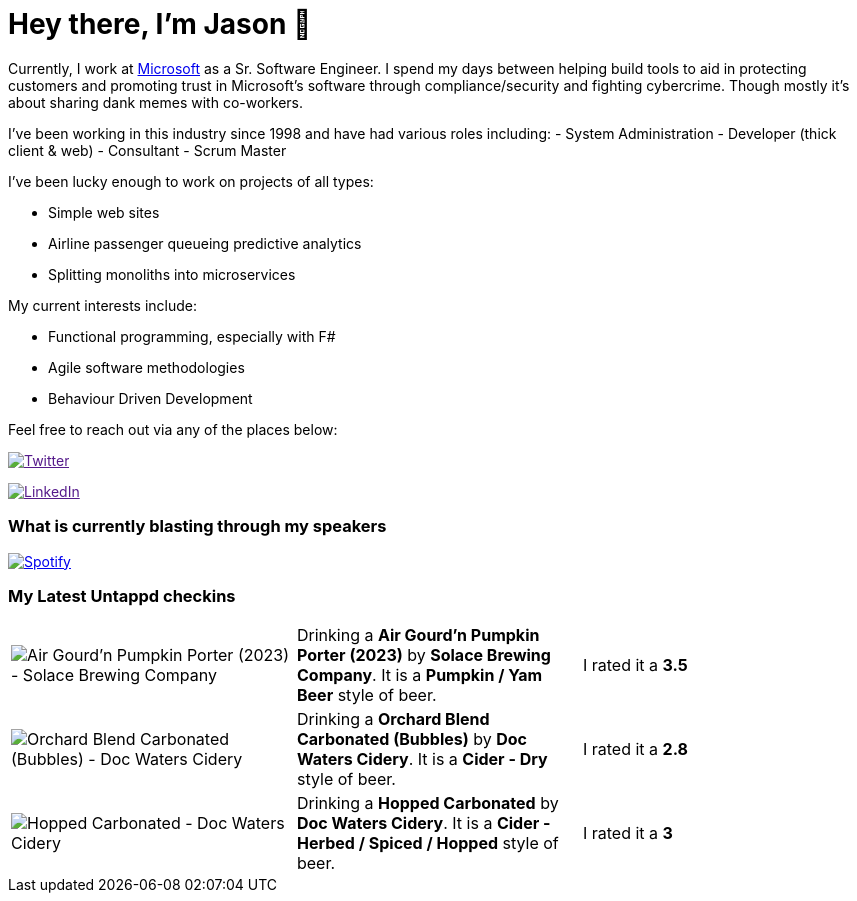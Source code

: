 ﻿# Hey there, I'm Jason 👋

Currently, I work at https://microsoft.com[Microsoft] as a Sr. Software Engineer. I spend my days between helping build tools to aid in protecting customers and promoting trust in Microsoft's software through compliance/security and fighting cybercrime. Though mostly it's about sharing dank memes with co-workers. 

I've been working in this industry since 1998 and have had various roles including: 
- System Administration
- Developer (thick client & web)
- Consultant
- Scrum Master

I've been lucky enough to work on projects of all types:

- Simple web sites
- Airline passenger queueing predictive analytics
- Splitting monoliths into microservices

My current interests include:

- Functional programming, especially with F#
- Agile software methodologies
- Behaviour Driven Development

Feel free to reach out via any of the places below:

image:https://img.shields.io/twitter/follow/jtucker?style=flat-square&color=blue["Twitter",link="https://twitter.com/jtucker]

image:https://img.shields.io/badge/LinkedIn-Let's%20Connect-blue["LinkedIn",link="https://linkedin.com/in/jatucke]

### What is currently blasting through my speakers

image:https://spotify-github-profile.vercel.app/api/view?uid=soulposition&cover_image=true&theme=novatorem&bar_color=c43c3c&bar_color_cover=true["Spotify",link="https://github.com/kittinan/spotify-github-profile"]

### My Latest Untappd checkins

|====
// untappd beer
| image:https://via.placeholder.com/200?text=Missing+Beer+Image[Air Gourd'n Pumpkin Porter (2023) - Solace Brewing Company] | Drinking a *Air Gourd'n Pumpkin Porter (2023)* by *Solace Brewing Company*. It is a *Pumpkin / Yam Beer* style of beer. | I rated it a *3.5*
| image:https://assets.untappd.com/photos/2023_10_28/47553a35e190c670a07550658494f9ab_200x200.jpg[Orchard Blend Carbonated (Bubbles) - Doc Waters Cidery] | Drinking a *Orchard Blend Carbonated (Bubbles)* by *Doc Waters Cidery*. It is a *Cider - Dry* style of beer. | I rated it a *2.8*
| image:https://assets.untappd.com/photos/2023_10_28/494904de5929390dbcfa79ce0d7988bb_200x200.jpg[Hopped Carbonated - Doc Waters Cidery] | Drinking a *Hopped Carbonated* by *Doc Waters Cidery*. It is a *Cider - Herbed / Spiced / Hopped* style of beer. | I rated it a *3*
// untappd end
